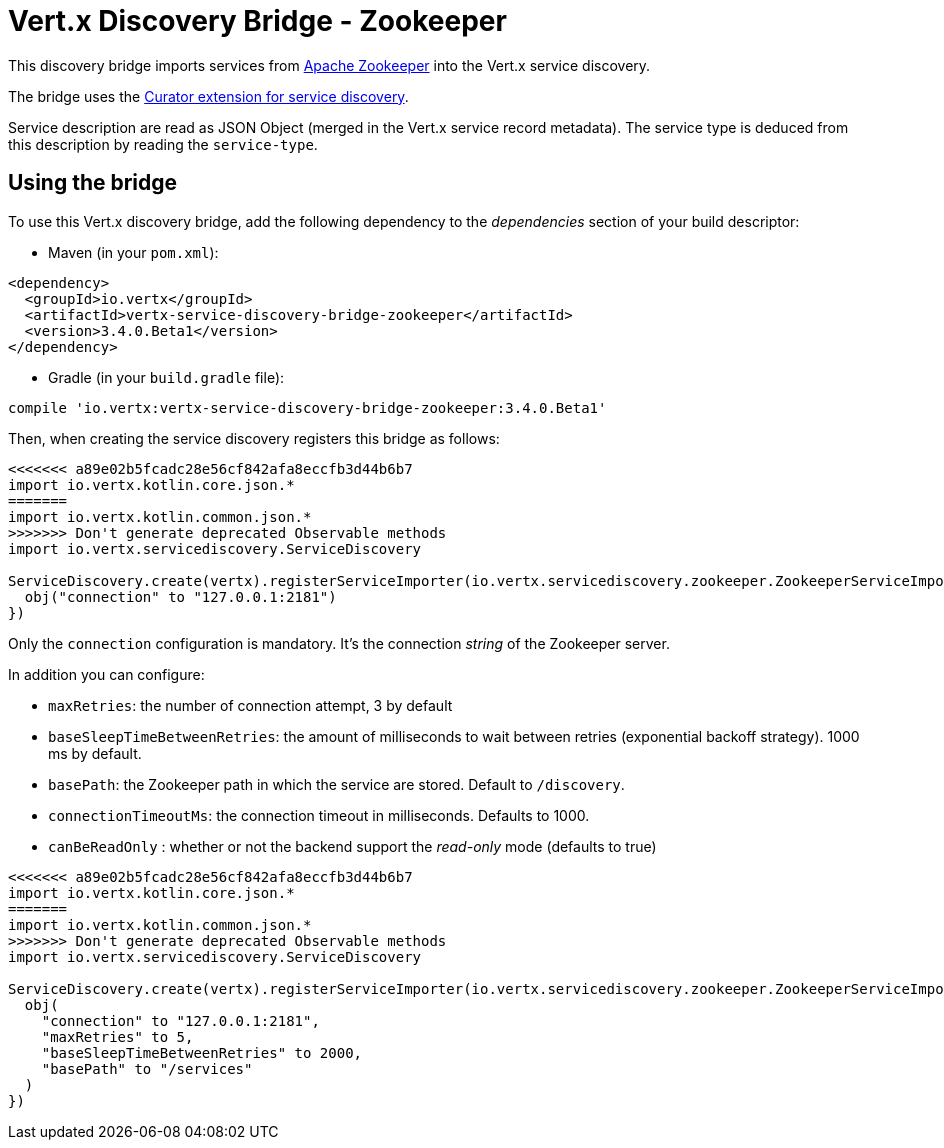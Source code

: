 = Vert.x Discovery Bridge - Zookeeper

This discovery bridge imports services from https://zookeeper.apache.org/[Apache Zookeeper] into the Vert.x service
discovery.

The bridge uses the http://curator.apache.org/curator-x-discovery/[Curator extension for service discovery].

Service description are read as JSON Object (merged in the Vert.x service record metadata). The service type is
deduced from this description by reading the `service-type`.

== Using the bridge

To use this Vert.x discovery bridge, add the following dependency to the _dependencies_ section of your build
descriptor:

* Maven (in your `pom.xml`):

[source,xml,subs="+attributes"]
----
<dependency>
  <groupId>io.vertx</groupId>
  <artifactId>vertx-service-discovery-bridge-zookeeper</artifactId>
  <version>3.4.0.Beta1</version>
</dependency>
----

* Gradle (in your `build.gradle` file):

[source,groovy,subs="+attributes"]
----
compile 'io.vertx:vertx-service-discovery-bridge-zookeeper:3.4.0.Beta1'
----

Then, when creating the service discovery registers this bridge as follows:

[source, kotlin]
----
<<<<<<< a89e02b5fcadc28e56cf842afa8eccfb3d44b6b7
import io.vertx.kotlin.core.json.*
=======
import io.vertx.kotlin.common.json.*
>>>>>>> Don't generate deprecated Observable methods
import io.vertx.servicediscovery.ServiceDiscovery

ServiceDiscovery.create(vertx).registerServiceImporter(io.vertx.servicediscovery.zookeeper.ZookeeperServiceImporter(), json {
  obj("connection" to "127.0.0.1:2181")
})

----

Only the `connection` configuration is mandatory. It's the connection _string_ of the Zookeeper server.

In addition you can configure:

* `maxRetries`: the number of connection attempt, 3 by default
* `baseSleepTimeBetweenRetries`: the amount of milliseconds to wait between retries (exponential backoff strategy).
1000 ms by default.
* `basePath`: the Zookeeper path in which the service are stored. Default to `/discovery`.
* `connectionTimeoutMs`: the connection timeout in milliseconds. Defaults to 1000.
* `canBeReadOnly` : whether or not the backend support the _read-only_ mode (defaults to true)

[source,kotlin]
----
<<<<<<< a89e02b5fcadc28e56cf842afa8eccfb3d44b6b7
import io.vertx.kotlin.core.json.*
=======
import io.vertx.kotlin.common.json.*
>>>>>>> Don't generate deprecated Observable methods
import io.vertx.servicediscovery.ServiceDiscovery

ServiceDiscovery.create(vertx).registerServiceImporter(io.vertx.servicediscovery.zookeeper.ZookeeperServiceImporter(), json {
  obj(
    "connection" to "127.0.0.1:2181",
    "maxRetries" to 5,
    "baseSleepTimeBetweenRetries" to 2000,
    "basePath" to "/services"
  )
})

----